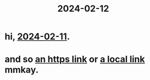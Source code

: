 :PROPERTIES:
:ID: ec22c32c-2665-45a7-992f-ff867e4e94e7
:END:
#+title: 2024-02-12
* hi,  [[id:18de5464-9d1f-4962-a4ee-4fe544c9119b][2024-02-11]].
* and so [[https://yahoo.com][an https link]] or [[http://127.0.0.1/go][a local link]] mmkay. 
